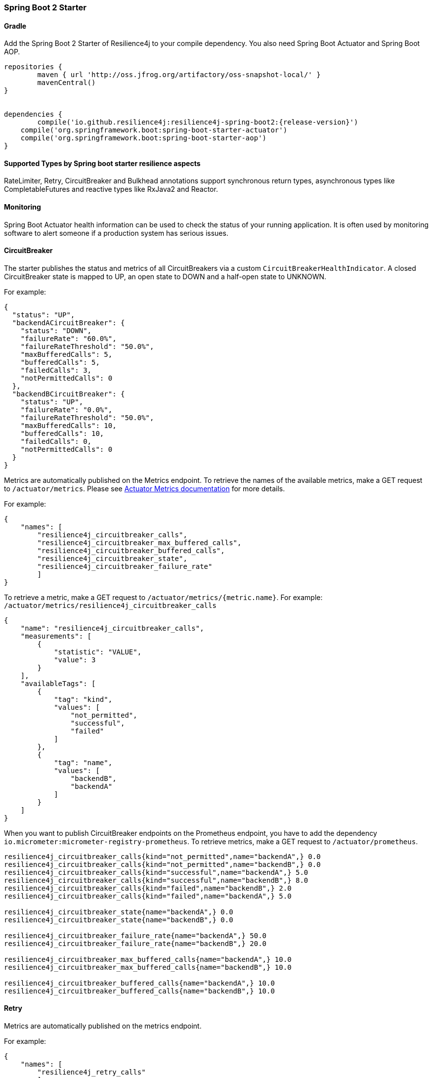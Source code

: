 === Spring Boot 2 Starter

==== Gradle

Add the Spring Boot 2 Starter of Resilience4j to your compile dependency.
You also need Spring Boot Actuator and Spring Boot AOP.

[source,groovy, subs="attributes"]
----
repositories {
	maven { url 'http://oss.jfrog.org/artifactory/oss-snapshot-local/' }
	mavenCentral()
}


dependencies {
	compile('io.github.resilience4j:resilience4j-spring-boot2:{release-version}')
    compile('org.springframework.boot:spring-boot-starter-actuator')
    compile('org.springframework.boot:spring-boot-starter-aop')
}
----

==== Supported Types by Spring boot starter resilience aspects

RateLimiter, Retry, CircuitBreaker and Bulkhead annotations support synchronous return types, asynchronous types like CompletableFutures and reactive types like RxJava2 and Reactor.

==== Monitoring

Spring Boot Actuator health information can be used to check the status of your running application.
It is often used by monitoring software to alert someone if a production system has serious issues.

==== CircuitBreaker
The starter publishes the status and metrics of all CircuitBreakers via a custom `CircuitBreakerHealthIndicator`.
A closed CircuitBreaker state is mapped to UP, an open state to DOWN and a half-open state to UNKNOWN.

For example:

[source,json]
----
{
  "status": "UP",
  "backendACircuitBreaker": {
    "status": "DOWN",
    "failureRate": "60.0%",
    "failureRateThreshold": "50.0%",
    "maxBufferedCalls": 5,
    "bufferedCalls": 5,
    "failedCalls": 3,
    "notPermittedCalls": 0
  },
  "backendBCircuitBreaker": {
    "status": "UP",
    "failureRate": "0.0%",
    "failureRateThreshold": "50.0%",
    "maxBufferedCalls": 10,
    "bufferedCalls": 10,
    "failedCalls": 0,
    "notPermittedCalls": 0
  }
}
----

Metrics are automatically published on the Metrics endpoint.
To retrieve the names of the available metrics, make a GET request to `/actuator/metrics`.
Please see https://docs.spring.io/spring-boot/docs/current/actuator-api/html/#metrics[Actuator Metrics documentation] for more details.

For example:

[source,json]
----
{
    "names": [
        "resilience4j_circuitbreaker_calls",
        "resilience4j_circuitbreaker_max_buffered_calls",
        "resilience4j_circuitbreaker_buffered_calls",
        "resilience4j_circuitbreaker_state",
        "resilience4j_circuitbreaker_failure_rate"
        ]
}
----

To retrieve a metric, make a GET request to `/actuator/metrics/{metric.name}`.
For example: `/actuator/metrics/resilience4j_circuitbreaker_calls`

[source,json]
----
{
    "name": "resilience4j_circuitbreaker_calls",
    "measurements": [
        {
            "statistic": "VALUE",
            "value": 3
        }
    ],
    "availableTags": [
        {
            "tag": "kind",
            "values": [
                "not_permitted",
                "successful",
                "failed"
            ]
        },
        {
            "tag": "name",
            "values": [
                "backendB",
                "backendA"
            ]
        }
    ]
}
----

When you want to publish CircuitBreaker endpoints on the Prometheus endpoint, you have to add the dependency `io.micrometer:micrometer-registry-prometheus`.
To retrieve metrics, make a GET request to `/actuator/prometheus`.

[source]
----
resilience4j_circuitbreaker_calls{kind="not_permitted",name="backendA",} 0.0
resilience4j_circuitbreaker_calls{kind="not_permitted",name="backendB",} 0.0
resilience4j_circuitbreaker_calls{kind="successful",name="backendA",} 5.0
resilience4j_circuitbreaker_calls{kind="successful",name="backendB",} 8.0
resilience4j_circuitbreaker_calls{kind="failed",name="backendB",} 2.0
resilience4j_circuitbreaker_calls{kind="failed",name="backendA",} 5.0

resilience4j_circuitbreaker_state{name="backendA",} 0.0
resilience4j_circuitbreaker_state{name="backendB",} 0.0

resilience4j_circuitbreaker_failure_rate{name="backendA",} 50.0
resilience4j_circuitbreaker_failure_rate{name="backendB",} 20.0

resilience4j_circuitbreaker_max_buffered_calls{name="backendA",} 10.0
resilience4j_circuitbreaker_max_buffered_calls{name="backendB",} 10.0

resilience4j_circuitbreaker_buffered_calls{name="backendA",} 10.0
resilience4j_circuitbreaker_buffered_calls{name="backendB",} 10.0
----

==== Retry
Metrics are automatically published on the metrics endpoint.

For example:

[source,json]
----
{
    "names": [
        "resilience4j_retry_calls"
        ]
}
----

To retrieve the metric, make a GET request to `/actuator/metrics/{metric.name}`.
For example: `/actuator/metrics/resilience4j_retry_calls`

[source,json]
----
{
    "name": "resilience4j_retry_calls",
    "measurements": [
        {
            "statistic": "VALUE",
            "value": 7
        }
    ],
    "availableTags": [
        {
            "tag": "kind",
            "values": [
                "successful_without_retry",
                "successful_with_retry",
                "failed_with_retry",
                "failed_without_retry"
            ]
        },
        {
            "tag": "name",
            "values": [
                "backendB",
                "backendA"
            ]
        }
    ]
}
----

When you want to publish Retry/AsyncRetry endpoints on the Prometheus endpoint, you have to add the dependency `io.micrometer:micrometer-registry-prometheus`.
and you have same metrics exposed there , check circuit breaker below for more information about the example.

==== Bulkhead

Metrics are automatically published on the Metrics endpoint.

For example:

[source,json]
----
{
    "names": [
        "resilience4j_bulkhead_available_concurrent_calls",
        "resilience4j_bulkhead_max_allowed_concurrent_calls"
        ]
}
----

To retrieve the metric, make a GET request to `/actuator/metrics/{metric.name}`.
For example: `/actuator/metrics/resilience4j_bulkhead_available_concurrent_calls`

[source,json]
----
{
    "name": "resilience4j_bulkhead_available_concurrent_calls",
    "measurements": [
        {
            "statistic": "VALUE",
            "value": 3
        }
    ],
    "availableTags": [
        {
            "tag": "name",
            "values": [
                "backendB",
                "backendA"
            ]
        }
    ]
}
----

==== RateLimiter
The starter the status and metrics of all RateLimiter via a custom `RateLimiterHealthIndicator`.
RateLimiterHealthIndicator changes its state DOWN only if there is some permission waiting threads
and they won't be able to unblock until timeout.

For example:

[source,json]
----
{
  "status": "UP",
  "backendARateLimiter": {
    "status": "UP",
    "availablePermissions": 10,
    "numberOfWaitingThreads": 0
  }
}
----

Metrics are automatically published on the Metrics endpoint.
For example:

[source,json]
----
{
    "names": [
        "resilience4j_ratelimiter_available_permissions",
        "resilience4j_ratelimiter_waiting_threads"
        ]
}
----

To retrieve the metric, make a GET request to `/actuator/metrics/{metric.name}`.
For example: `/actuator/metrics/resilience4j_ratelimiter_available_permissions`

[source,json]
----
{
    "name": "resilience4j_ratelimiter_available_permissions",
    "measurements": [
        {
            "statistic": "VALUE",
            "value": 50
        }
    ],
    "availableTags": [
        {
            "tag": "name",
            "values": [
                "backendA"
            ]
        }
    ]
}
----

==== Configuration

===== Retry
You can configure your Retries in Spring Boot's `application.yml` config file.
For example
[source,yaml]
----
resilience4j.retry:
  retryAspectOrder: 399
  backends:
    retryBackendA:
      maxRetryAttempts: 3
      waitDuration: 600
      eventConsumerBufferSize: 100
      enableExponentialBackoff: false
      exponentialBackoffMultiplier: 2
      enableRandomizedWait: false
      randomizedWaitFactor: 2
      retryExceptionPredicate: io.github.resilience4j.circuitbreaker.RecordFailurePredicate
      retryExceptions:
      - java.io.IOException
      ignoreExceptions:
      - io.github.resilience4j.circuitbreaker.IgnoredException
----
The rules for Retry configuration :

    - enableRandomizedWait and enableExponentialBackoff is false by default.
    - You can not enable both enableRandomizedWait and enableExponentialBackoff , validation exception will be thrown if it happen.
    - If exponentialBackoffMultiplier is not provided if enableExponentialBackoff is enabled , default ExponentialBackoff will be used , same story for enableRandomizedWait.

The rules for Retry spring annotation usage  :

    - Retry aspect will detect the proper handling based into the method return type for synchronous , asynchronous execution(CompletableFuture) , RxJava2 and Reactor
    - Fallback support is enabled by defining name of fallback method in @Retry
[source,java]
----
            @Retry(name = BACKEND, fallbackMethod = "fallback")
            public String sync(String param1) {
                return "test";
            }

            private String fallback(String param1, IllegalStateException e) {
                return "test";
            }
----
    - Its important to remember that Retry method and its fallback method should be placed in the same class and have same method signature (optional parameter for failed execution exception).
    - If there are multiple fallbackMethod methods, one of the methods that has most closest superclass parameter of thrown object will be invoked, for example:
[source,java]
----
            @Retry(name = BACKEND, fallbackMethod = "fallback")
            public String sync(String param1) {
                return "test";
            }

            private String fallback(String param1, IllegalArgumentException e) {
                return "test";
            }

            private String fallback(String param1, RuntimeException e) {
                 return "test";
            }
----
and if you try to recover from  NumberFormatException, the method with signature String fallback(String parameter, IllegalArgumentException exception)} will be invoked.

Code example of Sync, Async, Reactive retry annotation usage in Java Spring component :
[source,java]
----
@Component
@Retry(name = RetryDummyService.BACKEND)
public class RetryDummyServiceImpl implements RetryDummyService {


@Override
public void doSomething(boolean throwBackendTrouble) throws IOException {
	if (throwBackendTrouble) {
		throw new IOException("Test Message");
	}
}


@Override
public CompletionStage<String> doSomethingAsync(boolean throwException) throws IOException {
    if (throwException) {
    	CompletableFuture<String> promise = new CompletableFuture<>();
    	promise.completeExceptionally(new IOException("Test Message"));
    	return promise;
    } else {
    	return CompletableFuture.supplyAsync(() -> "test");
    }
}

@Override
public Flux<String> doSomethingFlux(boolean throwException) {
	if (throwException) {
		return Flux.error(new IllegalArgumentException("FailedFlux"));
	}
		return Flux.fromArray(Arrays.array("test", "test2"));
	}
}

@Override
public Flowable<String> doSomethingFlowable(boolean throwException) {
	if (throwException) {
		return Flowable.error(new IllegalArgumentException("Failed"));
	}
	    return Flowable.just("testMaybe");
	}
}

}
----

Beyond the config file configuration, the Spring Bean configuration is now using @ConditionalOnMissingBean to allow for overriding default behavior.
These Beans can be overridden in your application's Spring Bean configuration:

* RetryRegistry
* RetryAspect
* EventConsumerRegistry<RetryEvent>
* RxJava2RetryAspectExt
* ReactorRetryAspectExt

Note that in Spring Boot 1.x, EventConsumerRegistry<RetryEvent> cannot be overridden because of limitations of the @ConditionalOnMissingBean implementation.
To override this, go to at least Spring Boot 2.1.x.

===== CircuitBreaker
You can configure your CircuitBreakers in Spring Boot's `application.yml` config file.
For example

[source,yaml]
----
resilience4j.circuitbreaker:
    backends:
        backendA:
            ringBufferSizeInClosedState: 5
            ringBufferSizeInHalfOpenState: 3
            waitInterval: 5000
            failureRateThreshold: 50
            eventConsumerBufferSize: 10
            registerHealthIndicator: true
            recordFailurePredicate: com.foo.FooRecordFailurePredicate
            recordExceptions:
                - org.springframework.web.client.HttpServerErrorException
            ignoreExceptions:
                - org.springframework.web.client.HttpClientErrorException
        backendB:
            ringBufferSizeInClosedState: 10
            ringBufferSizeInHalfOpenState: 5
            waitInterval: 5000
            failureRateThreshold: 50
            eventConsumerBufferSize: 10
            registerHealthIndicator: true
            recordFailurePredicate: com.foo.FooRecordFailurePredicate
            recordExceptions:
                - org.springframework.web.client.HttpServerErrorException
            ignoreExceptions:
                - org.springframework.web.client.HttpClientErrorException
----

You can also override/partial-override/share default configuration for your CircuitBreakers in Spring Boot's `application.yml` config file.
For example

[source,yaml]
----
resilience4j.circuitbreaker:
    configs:
        default:
            ringBufferSizeInClosedState: 100
            ringBufferSizeInHalfOpenState: 10
            waitInterval: 10000
            failureRateThreshold: 60
            eventConsumerBufferSize: 10
            registerHealthIndicator: true
    backends:
        backendA:
            baseConfig: default
        backendB:
            baseConfig: default
----

Beyond the config file configuration, the Spring Bean configuration is now using @ConditionalOnMissingBean to allow for overriding default behavior.
These Beans can be overridden in your application's Spring Bean configuration:

* CircuitBreakerRegistry
* CircuitBreakerAspect
* RxJava2CircuitBreakerAspectExt
* ReactorCircuitBreakerAspectExt
* EventConsumerRegistry<CircuitBreakerEvent>


The rules for CircuitBreaker spring annotation usage  :

    - CircuitBreaker aspect with fallback support will detect the proper handling based into the method return type for synchronous , asynchronous execution(CompletableFuture) , RxJava2 and Reactor
    - Fallback support is enabled by defining name of fallback method in @CircuitBreaker

[source,java]
----
    @CircuitBreaker(name = BACKEND, fallbackMethod = "fallback")
    public String sync() {
        return "test";
    }
----

    - Its important to remember that CircuitBreaker method and its fallback method should be placed in the same class and have same method signature (optional parameter for failed execution exception).
    - If there are multiple fallbackMethod methods, one of the methods that has most closest superclass parameter of thrown object will be invoked, for example:
[source,java]
----
                @CircuitBreaker(name = BACKEND, fallbackMethod = "fallback")
                public String sync(String param1) {
                    return "test";
                }

                private String fallback(String param1, IllegalArgumentException e) {
                    return "test";
                }

                private String fallback(String param1, RuntimeException e) {
                     return "test";
                }
----
and if you try to recover from  NumberFormatException, the method with signature String fallback(String parameter, IllegalArgumentException exception) will be invoked.

===== RateLimiter
You can configure your CircuitBreakers in Spring Boot's `application.yml` config file.
For example

[source,yaml]
----
resilience4j.ratelimiter:
    limiters:
        backendA:
            limitForPeriod: 10
            limitRefreshPeriodInMillis: 1000
            timeoutInMillis: 0
            subscribeForEvents: true
            registerHealthIndicator: true
            eventConsumerBufferSize: 100
        backendB:
            limitForPeriod: 6
            limitRefreshPeriodInMillis: 500
            timeoutInMillis: 3000
----

Beyond the config file configuration, the Spring Bean configuration is now using @ConditionalOnMissingBean to allow for overriding default behavior.
These Beans can be overridden in your application's Spring Bean configuration:

* RateLimiterRegistry
* RateLimiterAspect
* EventConsumerRegistry<RateLimiterEvent>
* RxJava2RateLimiterAspectExt
* ReactorRateLimiterAspectExt

The rules for RateLimiter spring annotation usage  :

    - RateLimiter aspect with fallback support will detect the proper handling based into the method return type for synchronous , asynchronous execution(CompletableFuture) , RxJava2 and Reactor
    - Fallback support is enabled by defining name of fallback method in @RateLimiter

[source,java]
----
    @RateLimiter(name = BACKEND, fallbackMethod = "fallback")
    public String sync() {
        return "test";
    }
----

    - Its important to remember that RateLimiter method and its fallback method should be placed in the same class and have same method signature (optional parameter for failed execution exception).
    - If there are multiple fallbackMethod methods, one of the methods that has most closest superclass parameter of thrown object will be invoked, for example:
[source,java]
----
                @RateLimiter(name = BACKEND, fallbackMethod = "fallback")
                public String sync(String param1) {
                    return "test";
                }

                private String fallback(String param1, IllegalArgumentException e) {
                    return "test";
                }

                private String fallback(String param1, RuntimeException e) {
                     return "test";
                }
----
and if you try to recover from  NumberFormatException, the method with signature String fallback(String parameter, IllegalArgumentException exception) will be invoked.

===== Explicit ordering for CircuitBreaker and RateLimiter aspects
You can adjust `RateLimiterProperties.rateLimiterAspectOrder` and `CircuitBreakerProperties.circuitBreakerAspectOrder`
and explicitly define `CircuitBreaker` and `RateLimiter` execution sequence.
By default `CircuitBreaker` will be executed BEFORE `RateLimiter`.

WARNING: Please be careful changing of `CircuitBreaker`/`RateLimiter` ordering can drastically change application behavior.

==== Event Monitoring

===== Retry

The emitted Retry events are stored in a separate circular event consumer buffers. The size of a event consumer buffer can be configured per Retry in the application.yml file (eventConsumerBufferSize).
The demo adds a custom Spring Boot Actuator endpoint which can be used to monitor the emitted events of your Retries.
The endpoint `/actuator/retries` lists the names of all Retries instances.
For example:
----
{
  "retries": [
    "retryBackendA",
    "retryBackendA"
  ]
}
----

The endpoint `/actuator/retriesevents` lists the latest 100 emitted events of all Retries instances.

----
{
  "retryEvents": [
    {
      "retryName": "retryBackendC",
      "type": "RETRY",
      "creationTime": "2019-03-11T17:32:49.648+01:00[Europe/Brussels]",
      "errorMessage": "java.io.IOException: Test Message",
      "numberOfAttempts": 1
    },
    {
      "retryName": "retryBackendA",
      "type": "RETRY",
      "creationTime": "2019-03-11T17:32:50.259+01:00[Europe/Brussels]",
      "errorMessage": "java.io.IOException: Test Message",
      "numberOfAttempts": 2
    },
    {
      "retryName": "retryBackendA",
      "type": "ERROR",
      "creationTime": "2019-03-11T17:32:50.866+01:00[Europe/Brussels]",
      "errorMessage": "java.io.IOException: Test Message",
      "numberOfAttempts": 3
    }
  ]
}
----

The endpoint `/actuator/retryevents/{retryrName}` lists the latest emitted events of a specific Retry.
For example `/actuator/retryevents/retryBackendA`:

----
{
  "retryEvents": [
    {
      "retryName": "retryBackendA",
      "type": "RETRY",
      "creationTime": "2019-03-11T17:32:49.648+01:00[Europe/Brussels]",
      "errorMessage": "java.io.IOException: Test Message",
      "numberOfAttempts": 1
    },
    {
      "retryName": "retryBackendA",
      "type": "RETRY",
      "creationTime": "2019-03-11T17:32:50.259+01:00[Europe/Brussels]",
      "errorMessage": "java.io.IOException: Test Message",
      "numberOfAttempts": 2
    },
    {
      "retryName": "retryBackendA",
      "type": "ERROR",
      "creationTime": "2019-03-11T17:32:50.866+01:00[Europe/Brussels]",
      "errorMessage": "java.io.IOException: Test Message",
      "numberOfAttempts": 3
    }
  ]
}
----

===== CircuitBreaker

The emitted CircuitBreaker events are stored in a separate circular event consumer buffers. The size of a event consumer buffer can be configured per CircuitBreaker in the application.yml file (eventConsumerBufferSize).
The demo adds a custom Spring Boot Actuator endpoint which can be used to monitor the emitted events of your CircuitBreakers.
The endpoint `/actuator/circuitbreakers` lists the names of all CircuitBreaker instances.
For example:

----
{
    "circuitBreakers": [
      "backendA",
      "backendB"
    ]
}
----

The endpoint `/management/circuitbreaker-events` lists the latest 100 emitted events of all CircuitBreaker instances.

----
{
"circuitBreakerEvents":[
  {
    "circuitBreakerName": "backendA",
    "type": "ERROR",
    "creationTime": "2017-01-10T15:39:17.117+01:00[Europe/Berlin]",
    "errorMessage": "org.springframework.web.client.HttpServerErrorException: 500 This is a remote exception",
    "durationInMs": 0
  },
  {
    "circuitBreakerName": "backendA",
    "type": "SUCCESS",
    "creationTime": "2017-01-10T15:39:20.518+01:00[Europe/Berlin]",
    "durationInMs": 0
  },
  {
    "circuitBreakerName": "backendB",
    "type": "ERROR",
    "creationTime": "2017-01-10T15:41:31.159+01:00[Europe/Berlin]",
    "errorMessage": "org.springframework.web.client.HttpServerErrorException: 500 This is a remote exception",
    "durationInMs": 0
  },
  {
    "circuitBreakerName": "backendB",
    "type": "SUCCESS",
    "creationTime": "2017-01-10T15:41:33.526+01:00[Europe/Berlin]",
    "durationInMs": 0
  }
]
}
----

The endpoint `/management/circuitbreaker/events/{circuitBreakerName}` lists the latest emitted events of a specific CircuitBreaker.
For example `/management/circuitbreaker/events/backendA`:

----
{
"circuitBreakerEvents":[
  {
    "circuitBreakerName": "backendA",
    "type": "ERROR",
    "creationTime": "2017-01-10T15:39:17.117+01:00[Europe/Berlin]",
    "errorMessage": "org.springframework.web.client.HttpServerErrorException: 500 This is a remote exception",
    "durationInMs": 0
  },
  {
    "circuitBreakerName": "backendA",
    "type": "SUCCESS",
    "creationTime": "2017-01-10T15:39:20.518+01:00[Europe/Berlin]",
    "durationInMs": 0
  },
  {
    "circuitBreakerName": "backendA",
    "type": "STATE_TRANSITION",
    "creationTime": "2017-01-10T15:39:22.341+01:00[Europe/Berlin]",
    "stateTransition": "CLOSED_TO_OPEN"
  },
  {
    "circuitBreakerName": "backendA",
    "type": "NOT_PERMITTED",
    "creationTime": "2017-01-10T15:39:22.780+01:00[Europe/Berlin]"
  }
]
}
----

===== RateLimiter
WARNING: Unlike the CircuitBreaker events, RateLimiter events require explicit subscription.
Use property resilience4j.ratelimiter.limiters.{yourBackendName}.registerHealthIndicator=true

There are literally the same endpoints implemented for RateLimiter,
so for detailed documentation please refer to previous section:

List of available endpoints:

* `/ratelimiters`
* `/ratelimiter-events`
* `/ratelimiter-events/{rateLimiterName}`

Example of response:
----
{
  "rateLimiterEvents": [
    {
      "rateLimiterName": "backendA",
      "type": "SUCCESSFUL_ACQUIRE",
      "creationTime": "2017-05-05T21:29:40.463+03:00[Europe/Uzhgorod]"
    },
    {
      "rateLimiterName": "backendA",
      "type": "SUCCESSFUL_ACQUIRE",
      "creationTime": "2017-05-05T21:29:40.469+03:00[Europe/Uzhgorod]"
    },
    {
      "rateLimiterName": "backendA",
      "type": "FAILED_ACQUIRE",
      "creationTime": "2017-05-05T21:29:41.268+03:00[Europe/Uzhgorod]"
    }
  ]
}
----
